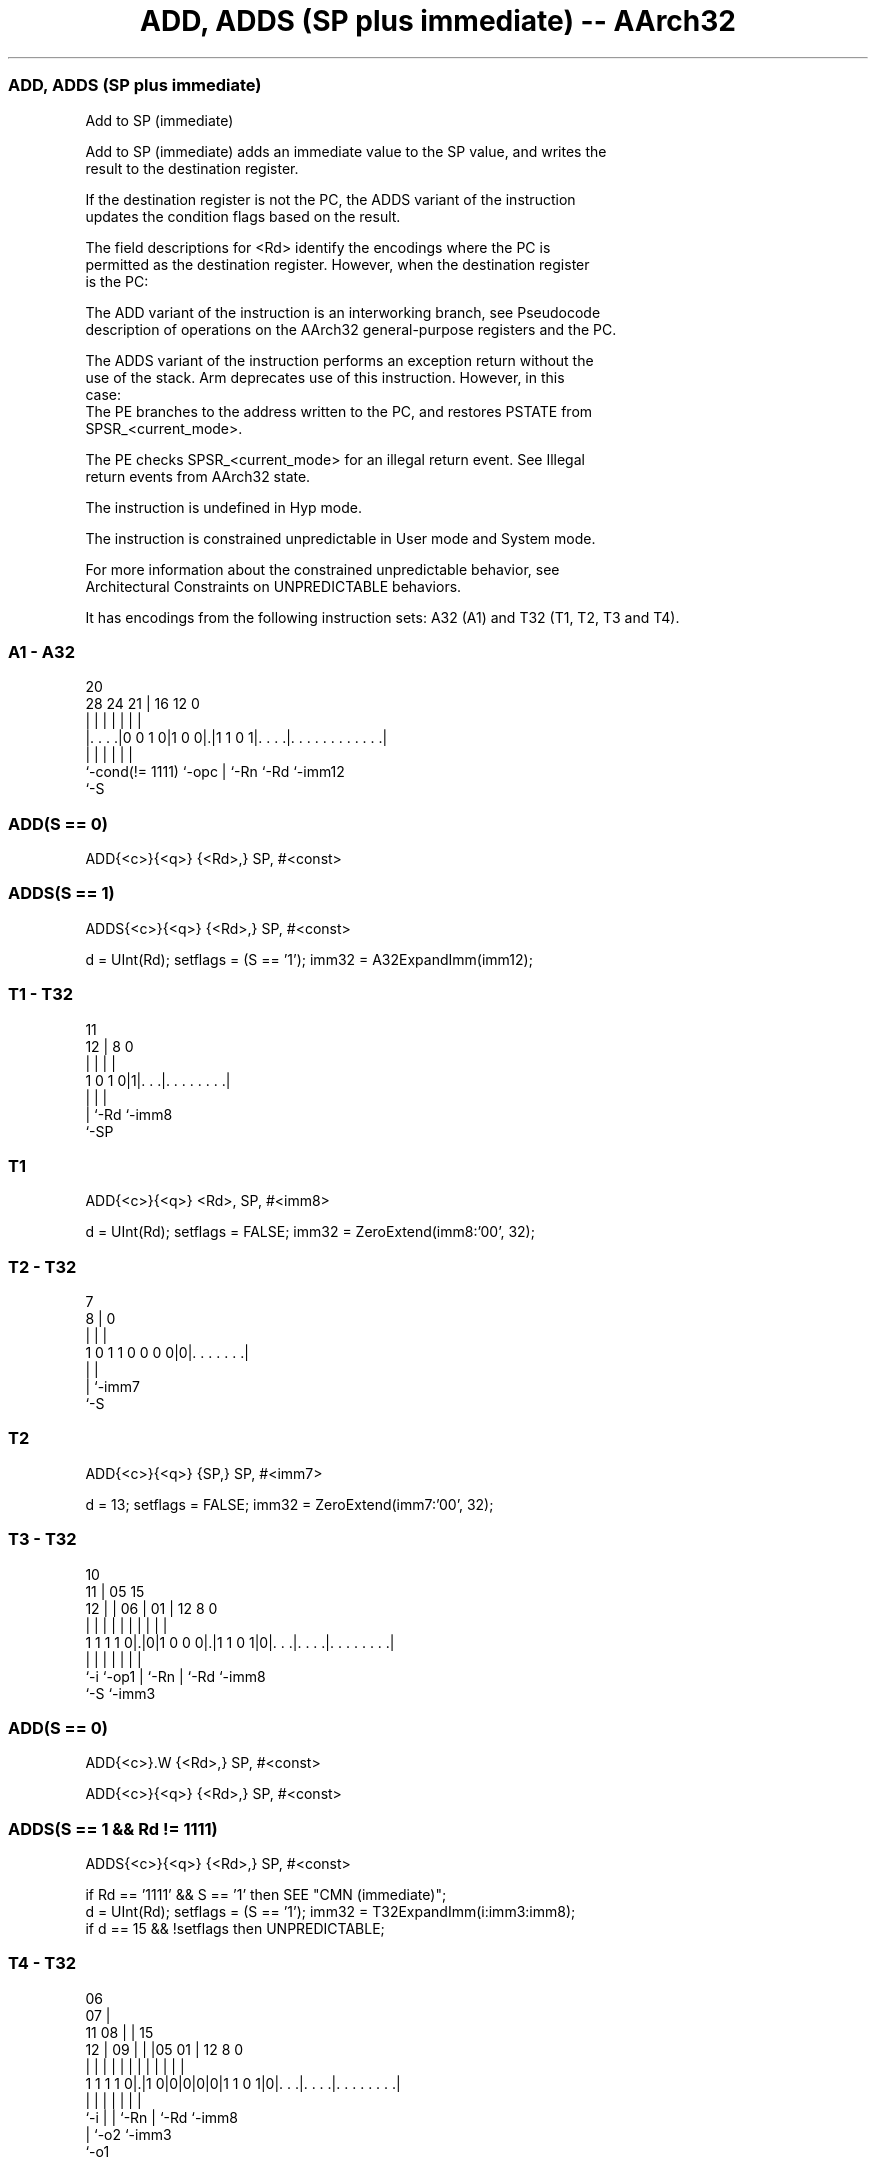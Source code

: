.nh
.TH "ADD, ADDS (SP plus immediate) -- AArch32" "7" " "  "instruction" "general"
.SS ADD, ADDS (SP plus immediate)
 Add to SP (immediate)

 Add to SP (immediate) adds an immediate value to the SP value, and writes the
 result to the destination register.

 If the destination register is not the PC, the ADDS variant of the instruction
 updates the condition flags based on the result.

 The field descriptions for <Rd> identify the encodings where the PC is
 permitted as the destination register. However, when the destination register
 is the PC:

 The ADD variant of the instruction is an interworking branch, see Pseudocode
 description of operations on the AArch32 general-purpose registers and the PC.

 The ADDS variant of the instruction performs an exception return without the
 use of the stack. Arm deprecates use of this instruction. However, in this
 case:
 The PE branches to the address written to the PC, and restores PSTATE from
 SPSR_<current_mode>.

 The PE checks SPSR_<current_mode> for an illegal return event.  See Illegal
 return events from AArch32 state.

 The instruction is undefined in Hyp mode.

 The instruction is constrained unpredictable in User mode and System mode.



 For more information about the constrained unpredictable behavior, see
 Architectural Constraints on UNPREDICTABLE behaviors.


It has encodings from the following instruction sets:  A32 (A1) and  T32 (T1, T2, T3 and T4).

.SS A1 - A32
 
                                                                   
                                                                   
                         20                                        
         28      24    21 |      16      12                       0
          |       |     | |       |       |                       |
  |. . . .|0 0 1 0|1 0 0|.|1 1 0 1|. . . .|. . . . . . . . . . . .|
  |               |     | |       |       |
  `-cond(!= 1111) `-opc | `-Rn    `-Rd    `-imm12
                        `-S
  
  
 
.SS ADD(S == 0)
 
 ADD{<c>}{<q>} {<Rd>,} SP, #<const>
.SS ADDS(S == 1)
 
 ADDS{<c>}{<q>} {<Rd>,} SP, #<const>
 
 d = UInt(Rd);  setflags = (S == '1');  imm32 = A32ExpandImm(imm12);
.SS T1 - T32
 
                                                                   
                                                                   
           11                                                      
         12 |     8               0                                
          | |     |               |                                
   1 0 1 0|1|. . .|. . . . . . . .|                                
          | |     |
          | `-Rd  `-imm8
          `-SP
  
  
 
.SS T1
 
 ADD{<c>}{<q>} <Rd>, SP, #<imm8>
 
 d = UInt(Rd);  setflags = FALSE;  imm32 = ZeroExtend(imm8:'00', 32);
.SS T2 - T32
 
                                                                   
                                                                   
                    7                                              
                  8 |             0                                
                  | |             |                                
   1 0 1 1 0 0 0 0|0|. . . . . . .|                                
                  | |
                  | `-imm7
                  `-S
  
  
 
.SS T2
 
 ADD{<c>}{<q>} {SP,} SP, #<imm7>
 
 d = 13;  setflags = FALSE;  imm32 = ZeroExtend(imm7:'00', 32);
.SS T3 - T32
 
                                                                   
               10                                                  
             11 |        05        15                              
           12 | |      06 |      01 |    12       8               0
            | | |       | |       | |     |       |               |
   1 1 1 1 0|.|0|1 0 0 0|.|1 1 0 1|0|. . .|. . . .|. . . . . . . .|
            |   |       | |         |     |       |
            `-i `-op1   | `-Rn      |     `-Rd    `-imm8
                        `-S         `-imm3
  
  
 
.SS ADD(S == 0)
 
 ADD{<c>}.W {<Rd>,} SP, #<const>
 
 ADD{<c>}{<q>} {<Rd>,} SP, #<const>
.SS ADDS(S == 1 && Rd != 1111)
 
 ADDS{<c>}{<q>} {<Rd>,} SP, #<const>
 
 if Rd == '1111' && S == '1' then SEE "CMN (immediate)";
 d = UInt(Rd);  setflags = (S == '1');  imm32 = T32ExpandImm(i:imm3:imm8);
 if d == 15 && !setflags then UNPREDICTABLE;
.SS T4 - T32
 
                       06                                          
                     07 |                                          
             11    08 | |          15                              
           12 |  09 | | |05      01 |    12       8               0
            | |   | | | | |       | |     |       |               |
   1 1 1 1 0|.|1 0|0|0|0|0|1 1 0 1|0|. . .|. . . .|. . . . . . . .|
            |     |   |   |         |     |       |
            `-i   |   |   `-Rn      |     `-Rd    `-imm8
                  |   `-o2          `-imm3
                  `-o1
  
  
 
.SS T4
 
 ADD{<c>}{<q>} {<Rd>,} SP, #<imm12>
 
 ADDW{<c>}{<q>} {<Rd>,} SP, #<imm12>
 
 d = UInt(Rd);  setflags = FALSE;  imm32 = ZeroExtend(i:imm3:imm8, 32);
 if d == 15 then UNPREDICTABLE;
 
 if ConditionPassed() then
     EncodingSpecificOperations();
     (result, nzcv) = AddWithCarry(SP, imm32, '0');
     if d == 15 then          // Can only occur for A32 encoding
         if setflags then
             ALUExceptionReturn(result);
         else
             ALUWritePC(result);
     else
         R[d] = result;
         if setflags then
             PSTATE.<N,Z,C,V> = nzcv;
 

.SS Assembler Symbols

 <c>
  See Standard assembler syntax fields.

 <q>
  See Standard assembler syntax fields.

 SP,
  Is the stack pointer.

 <imm7>
  Encoded in imm7
  Is the unsigned immediate, a multiple of 4, in the range 0 to 508, encoded in
  the "imm7" field as <imm7>/4.

 <Rd>
  Encoded in Rd
  For encoding A1: is the general-purpose destination register, encoded in the
  "Rd" field. If omitted, this register is the SP. Arm deprecates using the PC
  as the destination register, but if the PC is used:                        For
  the ADD variant, the instruction is a branch to the address calculated by the
  operation. This is an interworking branch, see Pseudocode description of
  operations on the AArch32 general-purpose registers and the PC.
  For the ADDS variant, the instruction performs an exception return, that
  restores PSTATE from SPSR_<current_mode>.

 <Rd>
  Encoded in Rd
  For encoding T1: is the general-purpose destination register, encoded in the
  "Rd" field.

 <Rd>
  Encoded in Rd
  For encoding T3 and T4: is the general-purpose destination register, encoded
  in the "Rd" field. If omitted, this register is the SP.

 <imm8>
  Encoded in imm8
  Is an unsigned immediate, a multiple of 4, in the range 0 to 1020, encoded in
  the "imm8" field as <imm8>/4.

 <imm12>
  Encoded in i:imm3:imm8
  Is a 12-bit unsigned immediate, in the range 0 to 4095, encoded in the
  "i:imm3:imm8" field.

 <const>
  Encoded in imm12
  For encoding A1: an immediate value. See Modified immediate constants in A32
  instructions for the range of values.

 <const>
  Encoded in i:imm3:imm8
  For encoding T3: an immediate value. See Modified immediate constants in T32
  instructions for the range of values.



.SS Operation

 if ConditionPassed() then
     EncodingSpecificOperations();
     (result, nzcv) = AddWithCarry(SP, imm32, '0');
     if d == 15 then          // Can only occur for A32 encoding
         if setflags then
             ALUExceptionReturn(result);
         else
             ALUWritePC(result);
     else
         R[d] = result;
         if setflags then
             PSTATE.<N,Z,C,V> = nzcv;

